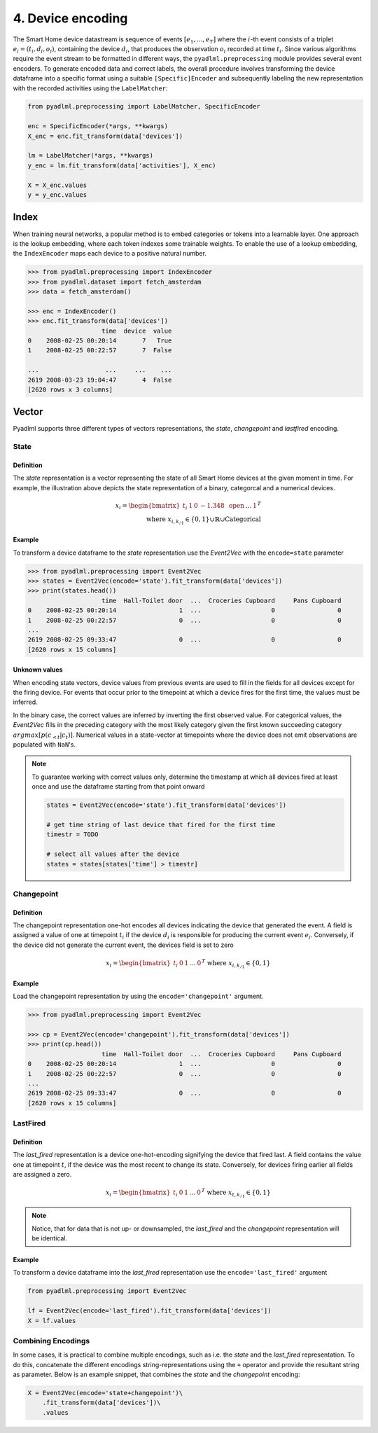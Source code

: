 4. Device encoding
******************

.. image:: ../_static/images/encodings/state_vector_encoding.svg
   :height: 90px
   :width: 300px
   :scale: 200%
   :alt: alternate text
   :align: center


The Smart Home device datastream is sequence of events :math:`[e_1, ..., e_T]` where the :math:`i`-th event 
consists of a triplet :math:`e_i=(t_i, d_i, o_i)`, containing the device :math:`d_i`, that produces the observation :math:`o_i` 
recorded at time :math:`t_i`.
Since various algorithms require the event stream to be formatted in different ways, the 
``pyadlml.preprocessing`` module provides several event encoders.
To generate encoded data and correct labels, the overall procedure
involves transforming the device dataframe into a specific format using 
a suitable ``[Specific]Encoder`` and subsequently labeling the new representation
with the recorded activities using the ``LabelMatcher``:


.. code:: python

    from pyadlml.preprocessing import LabelMatcher, SpecificEncoder

    enc = SpecificEncoder(*args, **kwargs)
    X_enc = enc.fit_transform(data['devices'])

    lm = LabelMatcher(*args, **kwargs)
    y_enc = lm.fit_transform(data['activities'], X_enc)

    X = X_enc.values
    y = y_enc.values


Index
^^^^^

When training neural networks, a popular method is to embed categories or tokens into a learnable 
layer. One approach is the lookup embedding, where each token indexes some trainable weights. 
To enable the use of a lookup embedding, the ``IndexEncoder`` maps each device to a positive natural number.


.. code:: python

    >>> from pyadlml.preprocessing import IndexEncoder
    >>> from pyadlml.dataset import fetch_amsterdam
    >>> data = fetch_amsterdam()

    >>> enc = IndexEncoder()
    >>> enc.fit_transform(data['devices'])
                        time  device  value
    0    2008-02-25 00:20:14       7   True
    1    2008-02-25 00:22:57       7  False

    ...                  ...     ...    ...
    2619 2008-03-23 19:04:47       4  False
    [2620 rows x 3 columns]




Vector
^^^^^^
Pyadlml supports three different types of vectors representations, the *state*, *changepoint* and *lastfired*
encoding.



State
~~~~~

Definition
==========

.. image:: ../_static/images/encodings/raw.svg
   :height: 90px
   :width: 300 px
   :scale: 200 %
   :alt: alternate text
   :align: center

The *state* representation is a vector representing the state of all Smart Home devices at 
the given moment in time. For example, the illustration above depicts the state representation
of a binary, categorcal and a numerical devices. 

.. math::
    x_i = \begin{bmatrix}t_i &  1 & 0 & -1.348 & \text{ open } & ... & 1\end{bmatrix}^T \\
    \text{ where } x_{i,k_{/1}} \in \{0,1\} \cup \mathbb{R} \cup \text{Categorical}


Example
=======

To transform a device dataframe to the *state* representation use the *Event2Vec* with the 
``encode=state`` parameter

.. code:: python

    >>> from pyadlml.preprocessing import Event2Vec
    >>> states = Event2Vec(encode='state').fit_transform(data['devices'])
    >>> print(states.head())
                        time  Hall-Toilet door  ...  Croceries Cupboard     Pans Cupboard
    0    2008-02-25 00:20:14                 1  ...                   0                 0
    1    2008-02-25 00:22:57                 0  ...                   0                 0
    ...
    2619 2008-02-25 09:33:47                 0  ...                   0                 0
    [2620 rows x 15 columns]


Unknown values
==============

When encoding state vectors, device values from previous events are used to fill in the fields for all devices
except for the firing device. For events that occur prior to the timepoint at which a device fires 
for the first time, the values must be inferred.

.. image:: ../_static/images/rep_value_imp.svg
   :height: 90px
   :width: 300 px
   :scale: 200 %
   :alt: alternate text
   :align: center

In the binary case, the correct values are inferred by inverting the first observed value. 
For categorical values, the *Event2Vec* fills in the preceding category with the most 
likely category given the first known succeeding category :math:`argmax[p(c_{<t}|c_{t})]`. 
Numerical values in a state-vector at timepoints where the device does
not emit observations are populated with ``NaN``'s. 


.. note::

    To guarantee working with correct values only, determine the timestamp
    at which all devices fired at least once and use the dataframe starting
    from that point onward 

    .. code:: python

        states = Event2Vec(encode='state').fit_transform(data['devices'])

        # get time string of last device that fired for the first time
        timestr = TODO

        # select all values after the device
        states = states[states['time'] > timestr]


Changepoint
~~~~~~~~~~~

Definition
==========
.. image:: ../_static/images/encodings/changepoint.svg
   :height: 90px
   :width: 300 px
   :scale: 200 %
   :alt: alternate text
   :align: center


The changepoint representation one-hot encodes all devices indicating the device that generated the event.
A field is assigned a value of one at timepoint :math:`t_i` if the device :math:`d_i` is responsible for producing
the current event :math:`e_i`. Conversely, if the device did not generate the current event,
the devices field is set to zero

.. math::
    x_i = \begin{bmatrix} t_i & 0 & 1  & ... & 0 \end{bmatrix}^T \text{ where } x_{i, k_{/1}} \in \{0,1\}


Example
=======

Load the changepoint representation by using the ``encode='changepoint'`` argument.

.. code:: python

    >>> from pyadlml.preprocessing import Event2Vec

    >>> cp = Event2Vec(encode='changepoint').fit_transform(data['devices'])
    >>> print(cp.head())
                        time  Hall-Toilet door  ...  Croceries Cupboard     Pans Cupboard
    0    2008-02-25 00:20:14                 1  ...                   0                 0
    1    2008-02-25 00:22:57                 0  ...                   0                 0
    ...
    2619 2008-02-25 09:33:47                 0  ...                   0                 0
    [2620 rows x 15 columns]



LastFired
~~~~~~~~~

Definition
==========

.. image:: ../_static/images/encodings/lastfired.svg
   :height: 90px
   :width: 300 px
   :scale: 200 %
   :alt: alternate text
   :align: center

The *last_fired* representation is a device one-hot-encoding signifying the device that fired last. 
A field contains the value one at timepoint :math:`t`, if the device was the most recent to change its state. 
Conversely, for devices firing earlier all fields are assigned a zero.

.. math::
    x_i = \begin{bmatrix} t_i & 0 & 1  & ... & 0 \end{bmatrix}^T \text{ where } x_{t, k_{/1}} \in \{0,1\}

.. note::

    Notice, that for data that is not up- or downsampled, the *last_fired* and 
    the *changepoint* representation will be identical.

Example
=======
To transform a device dataframe into the *last_fired* representation use the ``encode='last_fired'`` argument

.. code:: python

    from pyadlml.preprocessing import Event2Vec

    lf = Event2Vec(encode='last_fired').fit_transform(data['devices'])
    X = lf.values


Combining Encodings
~~~~~~~~~~~~~~~~~~~

In some cases, it is practical to combine multiple encodings,
such as i.e. the *state* and the *last_fired* representation. To do this,
concatenate the different encodings string-representations using the ``+`` 
operator and provide the resultant string as parameter. Below is an example snippet, 
that combines the *state* and the *changepoint* encoding:

.. code:: python

    X = Event2Vec(encode='state+changepoint')\
        .fit_transform(data['devices'])\
        .values
